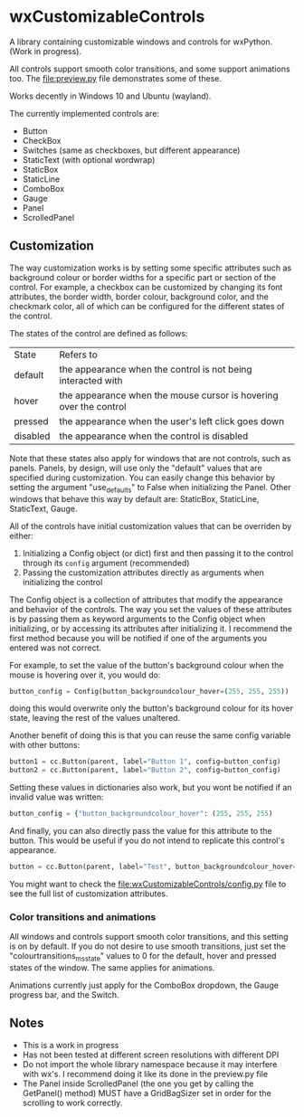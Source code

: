 * wxCustomizableControls

A library containing customizable windows and controls for
wxPython. (Work in progress).

All controls support smooth color transitions, and some support
animations too. The [[file:preview.py]] file demonstrates some of these.

Works decently in Windows 10 and Ubuntu (wayland).

#+BEGIN_HTML
<p align="center">
<img src="images/Untitled.png" width="600"/>
</p>
#+END_HTML

The currently implemented controls are:
- Button
- CheckBox
- Switches (same as checkboxes, but different appearance)
- StaticText (with optional wordwrap)
- StaticBox
- StaticLine
- ComboBox
- Gauge
- Panel
- ScrolledPanel

** Customization

The way customization works is by setting some specific attributes
such as background colour or border widths for a specific part or
section of the control. For example, a checkbox can be customized by
changing its font attributes, the border width, border colour,
background color, and the checkmark color, all of which can be
configured for the different states of the control.

The states of the control are defined as follows:

| State    | Refers to                                                         |
| default  | the appearance when the control is not being interacted with      |
| hover    | the appearance when the mouse cursor is hovering over the control |
| pressed  | the appearance when the user's left click goes down               |
| disabled | the appearance when the control is disabled                       |

Note that these states also apply for windows that are not controls,
such as panels. Panels, by design, will use only the "default" values
that are specified during customization. You can easily change this
behavior by setting the argument "use_defaults" to False when
initializing the Panel. Other windows that behave this way by default
are: StaticBox, StaticLine, StaticText, Gauge.

All of the controls have initial customization values that can be
overriden by either:

1. Initializing a Config object (or dict) first and then passing it to
   the control through its src_python{config} argument (recommended)
2. Passing the customization attributes directly as arguments when
   initializing the control

The Config object is a collection of attributes that modify the
appearance and behavior of the controls. The way you set the values of
these attributes is by passing them as keyword arguments to the Config
object when initializing, or by accessing its attributes after
initializing it. I recommend the first method because you will be
notified if one of the arguments you entered was not correct.

For example, to set the value of the button's background colour when
the mouse is hovering over it, you would do:

#+BEGIN_SRC python
button_config = Config(button_backgroundcolour_hover=(255, 255, 255))
#+END_SRC

doing this would overwrite only the button's background colour for its
hover state, leaving the rest of the values unaltered.

Another benefit of doing this is that you can reuse the same config
variable with other buttons:

#+BEGIN_SRC python
button1 = cc.Button(parent, label="Button 1", config=button_config)
button2 = cc.Button(parent, label="Button 2", config=button_config)
#+END_SRC

Setting these values in dictionaries also work, but you wont be
notified if an invalid value was written:

#+BEGIN_SRC python
button_config = {"button_backgroundcolour_hover": (255, 255, 255)
#+END_SRC

And finally, you can also directly pass the value for this attribute
to the button. This would be useful if you do not intend to replicate
this control's appearance.

#+BEGIN_SRC python
button = cc.Button(parent, label="Test", button_backgroundcolour_hover=(255, 255, 255))
#+END_SRC

You might want to check the [[file:wxCustomizableControls/config.py]] file
to see the full list of customization attributes.

*** Color transitions and animations

All windows and controls support smooth color transitions, and this
setting is on by default. If you do not desire to use smooth
transitions, just set the "colourtransitions_ms_state" values to 0 for
the default, hover and pressed states of the window. The same applies
for animations.

Animations currently just apply for the ComboBox dropdown, the Gauge
progress bar, and the Switch.

** Notes
- This is a work in progress
- Has not been tested at different screen resolutions with different DPI
- Do not import the whole library namespace because it may interfere
  with wx's. I recommend doing it like its done in the preview.py file
- The Panel inside ScrolledPanel (the one you get by calling the
  GetPanel() method) MUST have a GridBagSizer set in order
  for the scrolling to work correctly.
